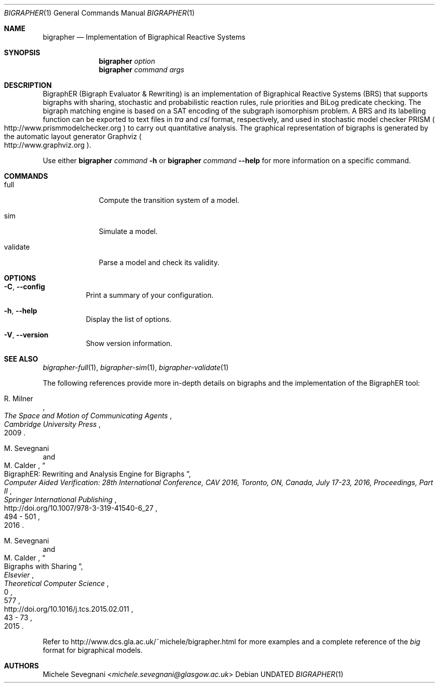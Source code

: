 .Dd
.Dt BIGRAPHER 1
.Os
.Sh NAME
.Nm bigrapher
.Nd Implementation of Bigraphical Reactive Systems
.Sh SYNOPSIS
.Nm
.Ar option
.Nm
.Ar command Ar args
.Sh DESCRIPTION
BigraphER (Bigraph Evaluator & Rewriting) is an implementation of Bigraphical Reactive Systems (BRS) that supports bigraphs with sharing, stochastic and probabilistic reaction rules, rule priorities and BiLog predicate checking.
The bigraph matching engine is based on a SAT encoding of the subgraph isomorphism problem.
A BRS and its labelling function can be exported to text files in
.Em tra
and
.Em csl
format, respectively, and used in stochastic model checker PRISM
.Po
.Lk http://www.prismmodelchecker.org
.Pc
to carry out quantitative analysis.
The graphical representation of bigraphs is generated by the automatic layout generator Graphviz
.Po
.Lk http://www.graphviz.org
.Pc .
.Pp
Use either
.Nm Ar command Fl h
or
.Nm Ar command Fl Fl help
for more information on a specific command.
.Sh COMMANDS
.Bl -tag -width validate
.It full
Compute the transition system of a model.
.It sim
Simulate a model.
.It validate
Parse a model and check its validity.
.El
.Sh OPTIONS
.Bl -tag -width Ds
.It Fl C , Fl Fl config
Print a summary of your configuration.
.It Fl h , Fl Fl help
Display the list of options.
.It  Fl V , Fl Fl version
Show version information.
.El
.Sh SEE ALSO
.Xr bigrapher\-full 1 ,
.Xr bigrapher\-sim 1 ,
.Xr bigrapher\-validate 1
.Pp
The following references provide more in-depth details on bigraphs and the implementation of the BigraphER tool:
.Rs
.%A R. Milner
.%B The Space and Motion of Communicating Agents
.%I Cambridge University Press
.%D 2009
.Re
.Rs
.%A M. Sevegnani
.%A M. Calder
.%T BigraphER: Rewriting and Analysis Engine for Bigraphs
.%B Computer Aided Verification: 28th International Conference, CAV 2016, Toronto, ON, Canada, July 17-23, 2016, Proceedings, Part II
.%I Springer International Publishing
.%P 494 \- 501
.%D 2016
.%U http://doi.org/10.1007/978-3-319-41540-6_27
.Re
.Rs
.%A M. Sevegnani
.%A M. Calder
.%T Bigraphs with Sharing
.%J Theoretical Computer Science
.%V 577
.%I Elsevier
.%P 43 \- 73
.%D 2015
.%N 0
.%U http://doi.org/10.1016/j.tcs.2015.02.011
.Re
.Pp
Refer to
.Lk http://www.dcs.gla.ac.uk/~michele/bigrapher.html
for more examples and a complete reference of the
.Em big
format for bigraphical models.
.Sh AUTHORS
.An Michele Sevegnani Aq Mt michele.sevegnani@glasgow.ac.uk
